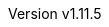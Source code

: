 :author: The NEORV32 Community and Stephan Nolting
:email: stnolting@gmail.com
:keywords: neorv32, risc-v, riscv, rv32, fpga, soft-core, vhdl, microcontroller, cpu, soc, processor, gcc, openocd, gdb, verilog, rtl, asip, asic
:description: A size-optimized, customizable and highly extensible MCU-class 32-bit RISC-V soft-core CPU and microcontroller-like SoC written in platform-independent VHDL.
:revnumber: v1.11.5
:icons: font
:source-highlighter: highlight.js
:imagesdir: ../figures
:toc: macro
:doctype: book
:sectnums:
:stem:
:reproducible:
:listing-caption: Listing
:toclevels: 3
:title-logo-image: ../figures/neorv32_logo_riscv.png
:favicon: img/icon.png
